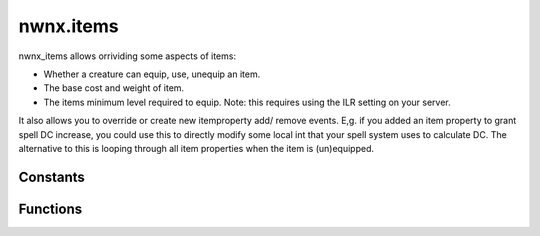 .. highlight:: lua
.. default-domain:: lua

.. module:: nwnx.items

nwnx.items
==========

nwnx_items allows orrividing some aspects of items:

- Whether a creature can equip, use, unequip an item.
- The base cost and weight of item.
- The items minimum level required to equip. Note: this requires using the ILR setting on
  your server.

It also allows you to override or create new itemproperty add/
remove events.  E,g. if you added an item property to grant spell
DC increase, you could use this to directly modify some local int
that your spell system uses to calculate DC.  The alternative to
this is looping through all item properties when the item is
(un)equipped.

Constants
---------

.. data:: EVENT_ALL

.. data:: EVENT_CAN_EQUIP

  Can equip item event.  Note that using :func:`SetResult(true)`
  will essentially operate like if a DM was equipping the
  item.

.. data:: EVENT_CAN_UNEQUIP

  Can unequip item event.  Note only :func:`SetResult(false)` is respected.

.. data:: EVENT_MIN_LEVEL

  Minimum level required event.  This is used to determine ILR.

.. data:: EVENT_CAN_USE

  Can use item event.  Note that using :func:`SetResult(true)`
  will essentially operate like if a DM was equipping the
  item.  SetResult(false) will highlight the item in red.
  However, you'll still need to override the EVENT_CAN_EQUIP
  event to ensure a player cannot equip the item.

.. data:: EVENT_CALC_BASE_COST

  Calculate base cost event.  The value passed to :func:`SetResult` must be positive.

.. data:: EVENT_COMPUTE_WEIGHT

  Calculate item weight event.  The value passed to :func:`SetResult` must be positive.

.. data:: EVENT_NUM

Functions
---------

.. function:: RegisterItemEventHandler(ev_type, f)

.. function:: RegisterItempropHandler(f, ...)

.. function:: GetDefaultILR(item)

.. function:: SetHelmetHidden(pc, val)

.. function:: SetResult(result)